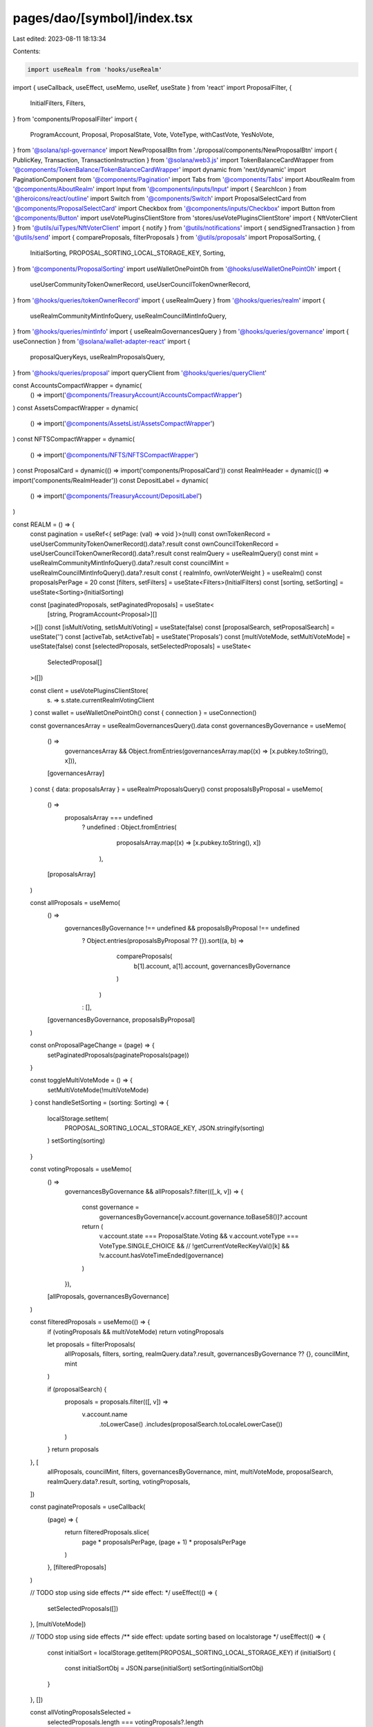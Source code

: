 pages/dao/[symbol]/index.tsx
============================

Last edited: 2023-08-11 18:13:34

Contents:

.. code-block:: tsx

    import useRealm from 'hooks/useRealm'
import { useCallback, useEffect, useMemo, useRef, useState } from 'react'
import ProposalFilter, {
  InitialFilters,
  Filters,
} from 'components/ProposalFilter'
import {
  ProgramAccount,
  Proposal,
  ProposalState,
  Vote,
  VoteType,
  withCastVote,
  YesNoVote,
} from '@solana/spl-governance'
import NewProposalBtn from './proposal/components/NewProposalBtn'
import { PublicKey, Transaction, TransactionInstruction } from '@solana/web3.js'
import TokenBalanceCardWrapper from '@components/TokenBalance/TokenBalanceCardWrapper'
import dynamic from 'next/dynamic'
import PaginationComponent from '@components/Pagination'
import Tabs from '@components/Tabs'
import AboutRealm from '@components/AboutRealm'
import Input from '@components/inputs/Input'
import { SearchIcon } from '@heroicons/react/outline'
import Switch from '@components/Switch'
import ProposalSelectCard from '@components/ProposalSelectCard'
import Checkbox from '@components/inputs/Checkbox'
import Button from '@components/Button'
import useVotePluginsClientStore from 'stores/useVotePluginsClientStore'
import { NftVoterClient } from '@utils/uiTypes/NftVoterClient'
import { notify } from '@utils/notifications'
import { sendSignedTransaction } from '@utils/send'
import { compareProposals, filterProposals } from '@utils/proposals'
import ProposalSorting, {
  InitialSorting,
  PROPOSAL_SORTING_LOCAL_STORAGE_KEY,
  Sorting,
} from '@components/ProposalSorting'
import useWalletOnePointOh from '@hooks/useWalletOnePointOh'
import {
  useUserCommunityTokenOwnerRecord,
  useUserCouncilTokenOwnerRecord,
} from '@hooks/queries/tokenOwnerRecord'
import { useRealmQuery } from '@hooks/queries/realm'
import {
  useRealmCommunityMintInfoQuery,
  useRealmCouncilMintInfoQuery,
} from '@hooks/queries/mintInfo'
import { useRealmGovernancesQuery } from '@hooks/queries/governance'
import { useConnection } from '@solana/wallet-adapter-react'
import {
  proposalQueryKeys,
  useRealmProposalsQuery,
} from '@hooks/queries/proposal'
import queryClient from '@hooks/queries/queryClient'

const AccountsCompactWrapper = dynamic(
  () => import('@components/TreasuryAccount/AccountsCompactWrapper')
)
const AssetsCompactWrapper = dynamic(
  () => import('@components/AssetsList/AssetsCompactWrapper')
)
const NFTSCompactWrapper = dynamic(
  () => import('@components/NFTS/NFTSCompactWrapper')
)
const ProposalCard = dynamic(() => import('components/ProposalCard'))
const RealmHeader = dynamic(() => import('components/RealmHeader'))
const DepositLabel = dynamic(
  () => import('@components/TreasuryAccount/DepositLabel')
)

const REALM = () => {
  const pagination = useRef<{ setPage: (val) => void }>(null)
  const ownTokenRecord = useUserCommunityTokenOwnerRecord().data?.result
  const ownCouncilTokenRecord = useUserCouncilTokenOwnerRecord().data?.result
  const realmQuery = useRealmQuery()
  const mint = useRealmCommunityMintInfoQuery().data?.result
  const councilMint = useRealmCouncilMintInfoQuery().data?.result
  const { realmInfo, ownVoterWeight } = useRealm()
  const proposalsPerPage = 20
  const [filters, setFilters] = useState<Filters>(InitialFilters)
  const [sorting, setSorting] = useState<Sorting>(InitialSorting)

  const [paginatedProposals, setPaginatedProposals] = useState<
    [string, ProgramAccount<Proposal>][]
  >([])
  const [isMultiVoting, setIsMultiVoting] = useState(false)
  const [proposalSearch, setProposalSearch] = useState('')
  const [activeTab, setActiveTab] = useState('Proposals')
  const [multiVoteMode, setMultiVoteMode] = useState(false)
  const [selectedProposals, setSelectedProposals] = useState<
    SelectedProposal[]
  >([])

  const client = useVotePluginsClientStore(
    (s) => s.state.currentRealmVotingClient
  )
  const wallet = useWalletOnePointOh()
  const { connection } = useConnection()

  const governancesArray = useRealmGovernancesQuery().data
  const governancesByGovernance = useMemo(
    () =>
      governancesArray &&
      Object.fromEntries(governancesArray.map((x) => [x.pubkey.toString(), x])),
    [governancesArray]
  )
  const { data: proposalsArray } = useRealmProposalsQuery()
  const proposalsByProposal = useMemo(
    () =>
      proposalsArray === undefined
        ? undefined
        : Object.fromEntries(
            proposalsArray.map((x) => [x.pubkey.toString(), x])
          ),
    [proposalsArray]
  )

  const allProposals = useMemo(
    () =>
      governancesByGovernance !== undefined && proposalsByProposal !== undefined
        ? Object.entries(proposalsByProposal ?? {}).sort((a, b) =>
            compareProposals(
              b[1].account,
              a[1].account,
              governancesByGovernance
            )
          )
        : [],
    [governancesByGovernance, proposalsByProposal]
  )

  const onProposalPageChange = (page) => {
    setPaginatedProposals(paginateProposals(page))
  }

  const toggleMultiVoteMode = () => {
    setMultiVoteMode(!multiVoteMode)
  }
  const handleSetSorting = (sorting: Sorting) => {
    localStorage.setItem(
      PROPOSAL_SORTING_LOCAL_STORAGE_KEY,
      JSON.stringify(sorting)
    )
    setSorting(sorting)
  }

  const votingProposals = useMemo(
    () =>
      governancesByGovernance &&
      allProposals?.filter(([_k, v]) => {
        const governance =
          governancesByGovernance[v.account.governance.toBase58()]?.account
        return (
          v.account.state === ProposalState.Voting &&
          v.account.voteType === VoteType.SINGLE_CHOICE &&
          // !getCurrentVoteRecKeyVal()[k] &&
          !v.account.hasVoteTimeEnded(governance)
        )
      }),
    [allProposals, governancesByGovernance]
  )

  const filteredProposals = useMemo(() => {
    if (votingProposals && multiVoteMode) return votingProposals

    let proposals = filterProposals(
      allProposals,
      filters,
      sorting,
      realmQuery.data?.result,
      governancesByGovernance ?? {},
      councilMint,
      mint
    )

    if (proposalSearch) {
      proposals = proposals.filter(([, v]) =>
        v.account.name
          .toLowerCase()
          .includes(proposalSearch.toLocaleLowerCase())
      )
    }
    return proposals
  }, [
    allProposals,
    councilMint,
    filters,
    governancesByGovernance,
    mint,
    multiVoteMode,
    proposalSearch,
    realmQuery.data?.result,
    sorting,
    votingProposals,
  ])

  const paginateProposals = useCallback(
    (page) => {
      return filteredProposals.slice(
        page * proposalsPerPage,
        (page + 1) * proposalsPerPage
      )
    },
    [filteredProposals]
  )

  // TODO stop using side effects
  /** side effect:  */
  useEffect(() => {
    setSelectedProposals([])
  }, [multiVoteMode])

  // TODO stop using side effects
  /** side effect: update sorting based on localstorage */
  useEffect(() => {
    const initialSort = localStorage.getItem(PROPOSAL_SORTING_LOCAL_STORAGE_KEY)
    if (initialSort) {
      const initialSortObj = JSON.parse(initialSort)
      setSorting(initialSortObj)
    }
  }, [])

  const allVotingProposalsSelected =
    selectedProposals.length === votingProposals?.length
  const hasCommunityVoteWeight =
    ownTokenRecord &&
    ownVoterWeight.hasMinAmountToVote(ownTokenRecord.account.governingTokenMint)
  const hasCouncilVoteWeight =
    ownCouncilTokenRecord &&
    ownVoterWeight.hasMinAmountToVote(
      ownCouncilTokenRecord.account.governingTokenMint
    )

  const cantMultiVote =
    selectedProposals.length === 0 ||
    isMultiVoting ||
    (!hasCommunityVoteWeight && !hasCouncilVoteWeight)

  const toggleSelectAll = () => {
    if (allVotingProposalsSelected) {
      setSelectedProposals([])
    } else {
      setSelectedProposals(
        votingProposals?.map(([k, v]) => ({
          proposal: v.account,
          proposalPk: new PublicKey(k),
        })) ?? []
      )
    }
  }

  const voteOnSelected = async (vote: YesNoVote) => {
    const realm = realmQuery.data?.result
    if (!wallet || !realmInfo!.programId || !realm) return

    const governanceAuthority = wallet.publicKey!
    const payer = wallet.publicKey!

    try {
      setIsMultiVoting(true)
      const {
        blockhash: recentBlockhash,
      } = await connection.getLatestBlockhash()

      const transactions: Transaction[] = []
      for (let i = 0; i < selectedProposals.length; i++) {
        const selectedProposal = selectedProposals[i]
        const relevantTokenRecord =
          selectedProposal.proposal.governingTokenMint.toBase58() ===
          realm.account.communityMint.toBase58()
            ? ownTokenRecord
            : ownCouncilTokenRecord

        if (relevantTokenRecord === undefined)
          throw new Error('token owner record not found or not yet loaded')

        const instructions: TransactionInstruction[] = []

        //will run only if plugin is connected with realm
        const plugin = await client?.withCastPluginVote(
          instructions,
          {
            account: selectedProposal.proposal,
            pubkey: selectedProposal.proposalPk,
            owner: realm.pubkey,
          },
          relevantTokenRecord
        )
        if (client.client instanceof NftVoterClient === false) {
          await withCastVote(
            instructions,
            realmInfo!.programId,
            realmInfo!.programVersion!,
            realm.pubkey,
            selectedProposal.proposal.governance,
            selectedProposal.proposalPk,
            selectedProposal.proposal.tokenOwnerRecord,
            relevantTokenRecord.pubkey,
            governanceAuthority,
            selectedProposal.proposal.governingTokenMint,
            Vote.fromYesNoVote(vote),
            payer,
            plugin?.voterWeightPk,
            plugin?.maxVoterWeightRecord
          )
        }

        const transaction = new Transaction()
        transaction.add(...instructions)
        transaction.recentBlockhash = recentBlockhash
        transaction.setSigners(
          // fee payed by the wallet owner
          wallet.publicKey!
        )
        transactions.push(transaction)
      }
      const signedTXs = await wallet.signAllTransactions(transactions)
      await Promise.all(
        signedTXs.map((transaction) =>
          sendSignedTransaction({ signedTransaction: transaction, connection })
        )
      )
      queryClient.invalidateQueries({
        queryKey: proposalQueryKeys.all(connection.rpcEndpoint),
      })
      toggleMultiVoteMode()
      notify({
        message: 'Successfully voted on all proposals',
        type: 'success',
      })
    } catch (e) {
      notify({ type: 'erorr', message: `Something went wrong, ${e}` })
    }
    setIsMultiVoting(false)
  }

  /** side effect: whenever filter changes, paginate to zero  */
  useEffect(() => {
    setPaginatedProposals(paginateProposals(0))
    pagination?.current?.setPage(0)
  }, [paginateProposals, filteredProposals])

  return (
    <>
      <div
        className={`bottom-0 bg-bkg-3 flex flex-col justify-center fixed h-24 px-4 md:px-6 lg:px-8 transform transition-all duration-300 ease-in-out w-full left-1/2 -translate-x-1/2 z-10 ${
          multiVoteMode ? 'translate-y-0' : 'translate-y-full'
        }`}
      >
        <div className="flex items-center justify-between">
          <div>
            <h4 className="mb-2">
              {`${selectedProposals.length} Proposal${
                selectedProposals.length === 1 ? '' : 's'
              } Selected`}
            </h4>
            <Checkbox
              checked={allVotingProposalsSelected}
              label={allVotingProposalsSelected ? 'Deselect All' : 'Select All'}
              onChange={() => toggleSelectAll()}
            />
          </div>
          <div className="flex items-center space-x-3">
            <Button
              className="whitespace-nowrap"
              disabled={cantMultiVote}
              tooltipMessage={
                !hasCommunityVoteWeight && !hasCouncilVoteWeight
                  ? "You don't have voting power"
                  : ''
              }
              onClick={() => voteOnSelected(YesNoVote.Yes)}
              isLoading={isMultiVoting}
            >
              Vote Yes
            </Button>
            <Button
              className="whitespace-nowrap"
              disabled={cantMultiVote}
              tooltipMessage={
                !hasCommunityVoteWeight && !hasCouncilVoteWeight
                  ? "You don't have voting power"
                  : ''
              }
              onClick={() => voteOnSelected(YesNoVote.No)}
              isLoading={isMultiVoting}
            >
              Vote No
            </Button>
          </div>
        </div>
      </div>
      <div className="grid grid-cols-12 gap-4">
        {realmQuery.isLoading ? (
          <>
            <div className={`col-span-12 md:col-span-7 lg:col-span-8`}>
              <div className="animate-pulse bg-bkg-3 h-full rounded-lg w-full" />
            </div>
            <div className="col-span-12 md:col-span-5 lg:col-span-4 space-y-4">
              <div className="animate-pulse bg-bkg-3 h-64 rounded-lg w-full" />
              <div className="animate-pulse bg-bkg-3 h-64 rounded-lg w-full" />
              <div className="animate-pulse bg-bkg-3 h-64 rounded-lg w-full" />
            </div>
          </>
        ) : realmQuery.data?.result !== undefined ? (
          <>
            <div
              className={`bg-bkg-2 col-span-12 md:col-span-7 md:order-first lg:col-span-8 order-last rounded-lg`}
            >
              <RealmHeader />
              <div className="p-4 md:p-6 ">
                <div>
                  {realmInfo?.bannerImage ? (
                    <>
                      <img className="mb-10" src={realmInfo?.bannerImage}></img>
                      {/* temp. setup for Ukraine.SOL */}
                      {realmInfo.sharedWalletId && (
                        <div>
                          <div className="mb-10">
                            <DepositLabel
                              abbreviatedAddress={false}
                              header="Wallet Address"
                              transferAddress={realmInfo.sharedWalletId}
                            ></DepositLabel>
                          </div>
                        </div>
                      )}
                    </>
                  ) : null}
                </div>

                <Tabs
                  activeTab={activeTab}
                  onChange={(t) => setActiveTab(t)}
                  tabs={['Proposals', 'About']}
                />
                {activeTab === 'Proposals' && (
                  <>
                    <div className="pb-3">
                      <div className="flex items-center pb-4 space-x-3">
                        <Input
                          className="pl-8 w-full"
                          type="text"
                          placeholder="Search Proposals"
                          value={proposalSearch}
                          noMaxWidth
                          onChange={(e) => {
                            setProposalSearch(e.target.value)
                          }}
                          prefix={<SearchIcon className="h-5 w-5 text-fgd-3" />}
                        />
                        <ProposalFilter
                          disabled={multiVoteMode}
                          filters={filters}
                          onChange={setFilters}
                        />
                        <ProposalSorting
                          sorting={sorting}
                          disabled={multiVoteMode}
                          onChange={handleSetSorting}
                        ></ProposalSorting>
                      </div>
                      <div
                        className={`flex lg:flex-row items-center justify-between lg:space-x-3 w-full flex-col-reverse`}
                      >
                        <h4 className="font-normal mb-0 text-fgd-2 whitespace-nowrap">
                          {`${filteredProposals.length} Proposal${
                            filteredProposals.length === 1 ? '' : 's'
                          }`}
                        </h4>
                        <div
                          className={`flex items-center lg:justify-end lg:pb-0 lg:space-x-3 w-full justify-between pb-3`}
                        >
                          <div className="flex items-center">
                            <p className="mb-0 mr-1 text-fgd-3">Batch voting</p>
                            <Switch
                              checked={multiVoteMode}
                              onChange={() => {
                                toggleMultiVoteMode()
                              }}
                            />
                          </div>
                          <NewProposalBtn />
                        </div>
                      </div>
                    </div>
                    <div className="space-y-3">
                      {filteredProposals.length > 0 ? (
                        <>
                          {paginatedProposals.map(([k, v]) =>
                            multiVoteMode ? (
                              <ProposalSelectCard
                                key={k}
                                proposalPk={new PublicKey(k)}
                                proposal={v.account}
                                selectedProposals={selectedProposals}
                                setSelectedProposals={setSelectedProposals}
                              />
                            ) : (
                              <ProposalCard
                                key={k}
                                proposalPk={new PublicKey(k)}
                                proposal={v.account}
                              />
                            )
                          )}
                          <PaginationComponent
                            ref={pagination}
                            totalPages={Math.ceil(
                              filteredProposals.length / proposalsPerPage
                            )}
                            onPageChange={onProposalPageChange}
                          ></PaginationComponent>
                        </>
                      ) : (
                        <div className="bg-bkg-3 px-4 md:px-6 py-4 rounded-lg text-center text-fgd-3">
                          No proposals found
                        </div>
                      )}
                    </div>
                  </>
                )}
                {activeTab === 'About' && <AboutRealm />}
              </div>
            </div>
            <div className="col-span-12 md:col-span-5 lg:col-span-4 space-y-4">
              <TokenBalanceCardWrapper />
              {!process?.env?.DISABLE_NFTS && <NFTSCompactWrapper />}
              <AccountsCompactWrapper />
              <AssetsCompactWrapper />
            </div>
          </>
        ) : (
          <>Realm not found</>
        )}
      </div>
    </>
  )
}

export default REALM

export interface SelectedProposal {
  proposal: Proposal
  proposalPk: PublicKey
}


